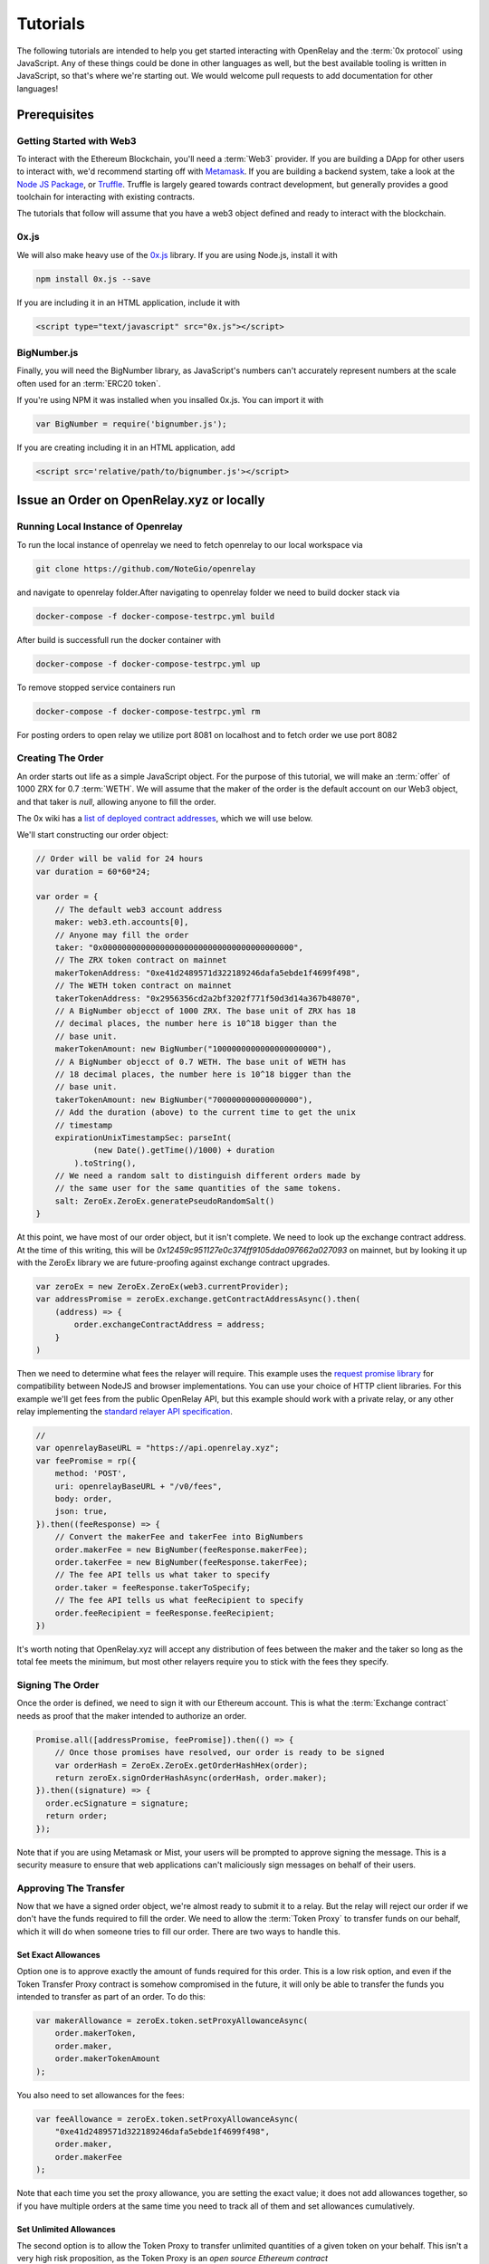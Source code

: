 Tutorials
=========

The following tutorials are intended to help you get started interacting with
OpenRelay and the :term:`0x protocol` using JavaScript. Any of these things
could be done in other languages as well, but the best available tooling is
written in JavaScript, so that's where we're starting out. We would welcome
pull requests to add documentation for other languages!

Prerequisites
-------------

Getting Started with Web3
.........................

To interact with the Ethereum Blockchain, you'll need a :term:`Web3` provider.
If you are building a DApp for other users to interact with, we'd recommend
starting off with `Metamask <https://metamask.io/>`_. If you are building a
backend system, take a look at the
`Node JS Package <https://www.npmjs.com/package/web3>`_, or
`Truffle <http://truffleframework.com/docs/>`_. Truffle is largely geared
towards contract development, but generally provides a good toolchain for
interacting with existing contracts.

The tutorials that follow will assume that you have a web3 object defined and
ready to interact with the blockchain.

0x.js
.....

We will also make heavy use of the `0x.js <https://0xproject.com/docs/0xjs>`_
library. If you are using Node.js, install it with

.. code-block:: bash

    npm install 0x.js --save

If you are including it in an HTML application, include it with

.. code-block:: html

    <script type="text/javascript" src="0x.js"></script>

BigNumber.js
............

Finally, you will need the BigNumber library, as JavaScript's numbers can't
accurately represent numbers at the scale often used for an :term:`ERC20 token`.

If you're using NPM it was installed when you insalled 0x.js. You can import it
with

.. code-block:: javascript

    var BigNumber = require('bignumber.js');


If you are
creating including it in an HTML application, add

.. code-block:: html

    <script src='relative/path/to/bignumber.js'></script>


Issue an Order on OpenRelay.xyz or locally
------------------------------------------


Running Local Instance of Openrelay
...................................
To run the local instance of openrelay we need to fetch openrelay to our local workspace via

.. code-block:: bash 

    git clone https://github.com/NoteGio/openrelay  
   
and navigate to openrelay folder.After navigating to openrelay folder we need to build docker stack via 

.. code-block:: bash 
    
    docker-compose -f docker-compose-testrpc.yml build
    
After build is successfull run the docker container with 

.. code-block:: bash 
    
    docker-compose -f docker-compose-testrpc.yml up

To remove stopped service containers run 

.. code-block:: bash 

    docker-compose -f docker-compose-testrpc.yml rm
For posting orders to open relay we utilize port 8081 on localhost and to fetch order we use port 8082

Creating The Order
..................

An order starts out life as a simple JavaScript object. For the purpose of
this tutorial, we will make an :term:`offer` of 1000 ZRX for 0.7 :term:`WETH`.
We will assume that the maker of the order is the default account on our Web3
object, and that taker is `null`, allowing anyone to fill the order.

The 0x wiki has a `list of deployed contract addresses <https://0xproject.com/wiki#Deployed-Addresses>`_,
which we will use below.

We'll start constructing our order object:

.. code-block:: javascript

    // Order will be valid for 24 hours
    var duration = 60*60*24;

    var order = {
        // The default web3 account address
        maker: web3.eth.accounts[0],
        // Anyone may fill the order
        taker: "0x0000000000000000000000000000000000000000",
        // The ZRX token contract on mainnet
        makerTokenAddress: "0xe41d2489571d322189246dafa5ebde1f4699f498",
        // The WETH token contract on mainnet
        takerTokenAddress: "0x2956356cd2a2bf3202f771f50d3d14a367b48070",
        // A BigNumber objecct of 1000 ZRX. The base unit of ZRX has 18
        // decimal places, the number here is 10^18 bigger than the
        // base unit.
        makerTokenAmount: new BigNumber("1000000000000000000000"),
        // A BigNumber objecct of 0.7 WETH. The base unit of WETH has
        // 18 decimal places, the number here is 10^18 bigger than the
        // base unit.
        takerTokenAmount: new BigNumber("700000000000000000"),
        // Add the duration (above) to the current time to get the unix
        // timestamp
        expirationUnixTimestampSec: parseInt(
                (new Date().getTime()/1000) + duration
            ).toString(),
        // We need a random salt to distinguish different orders made by
        // the same user for the same quantities of the same tokens.
        salt: ZeroEx.ZeroEx.generatePseudoRandomSalt()
    }

At this point, we have most of our order object, but it isn't complete. We need
to look up the exchange contract address. At the time of this writing, this
will be `0x12459c951127e0c374ff9105dda097662a027093` on mainnet, but by looking
it up with the ZeroEx library we are future-proofing against exchange contract
upgrades.

.. code-block:: javascript

    var zeroEx = new ZeroEx.ZeroEx(web3.currentProvider);
    var addressPromise = zeroEx.exchange.getContractAddressAsync().then(
        (address) => {
            order.exchangeContractAddress = address;
        }
    )

Then we need to determine what fees the relayer will require. This example uses
the `request promise library <https://github.com/request/request-promise>`_ for
compatibility between NodeJS and browser implementations. You can use your
choice of HTTP client libraries. For this example we'll get fees from the
public OpenRelay API, but this example should work with a private relay, or
any other relay implementing the
`standard relayer API specification <https://github.com/0xProject/standard-relayer-api>`_.

.. code-block:: javascript

    //
    var openrelayBaseURL = "https://api.openrelay.xyz";
    var feePromise = rp({
        method: 'POST',
        uri: openrelayBaseURL + "/v0/fees",
        body: order,
        json: true,
    }).then((feeResponse) => {
        // Convert the makerFee and takerFee into BigNumbers
        order.makerFee = new BigNumber(feeResponse.makerFee);
        order.takerFee = new BigNumber(feeResponse.takerFee);
        // The fee API tells us what taker to specify
        order.taker = feeResponse.takerToSpecify;
        // The fee API tells us what feeRecipient to specify
        order.feeRecipient = feeResponse.feeRecipient;
    })

It's worth noting that OpenRelay.xyz will accept any distribution of fees
between the maker and the taker so long as the total fee meets the minimum, but
most other relayers require you to stick with the fees they specify.

Signing The Order
.................

Once the order is defined, we need to sign it with our Ethereum account. This
is what the :term:`Exchange contract` needs as proof that the maker intended
to authorize an order.

.. code-block:: javascript

    Promise.all([addressPromise, feePromise]).then(() => {
        // Once those promises have resolved, our order is ready to be signed
        var orderHash = ZeroEx.ZeroEx.getOrderHashHex(order);
        return zeroEx.signOrderHashAsync(orderHash, order.maker);
    }).then((signature) => {
      order.ecSignature = signature;
      return order;
    });

Note that if you are using Metamask or Mist, your users will be prompted to
approve signing the message. This is a security measure to ensure that web
applications can't maliciously sign messages on behalf of their users.

Approving The Transfer
......................

Now that we have a signed order object, we're almost ready to submit it to a
relay. But the relay will reject our order if we don't have the funds required
to fill the order. We need to allow the :term:`Token Proxy` to transfer funds
on our behalf, which it will do when someone tries to fill our order. There are
two ways to handle this.

Set Exact Allowances
^^^^^^^^^^^^^^^^^^^^
Option one is to approve exactly the amount of funds required for this order.
This is a low risk option, and even if the Token Transfer Proxy contract is
somehow compromised in the future, it will only be able to transfer the funds
you intended to transfer as part of an order. To do this:

.. code-block:: javascript

    var makerAllowance = zeroEx.token.setProxyAllowanceAsync(
        order.makerToken,
        order.maker,
        order.makerTokenAmount
    );

You also need to set allowances for the fees:

.. code-block:: javascript

    var feeAllowance = zeroEx.token.setProxyAllowanceAsync(
        "0xe41d2489571d322189246dafa5ebde1f4699f498",
        order.maker,
        order.makerFee
    );

Note that each time you set the proxy allowance, you are setting the exact
value; it does not add allowances together, so if you have multiple orders at
the same time you need to track all of them and set allowances cumulatively.

Set Unlimited Allowances
^^^^^^^^^^^^^^^^^^^^^^^^

The second option is to allow the Token Proxy to transfer unlimited quantities
of a given token on your behalf. This isn't a very high risk proposition, as
the Token Proxy is an
`open source Ethereum contract <https://etherscan.io/address/0x12459c951127e0c374ff9105dda097662a027093#code>`,
and its code can't be changed without changing the address. However if you're
concerned that it may somehow be compromised in the future, it's somewhat safer
to authorize smaller quantities at a time.

The benefits of unlimited allowance are:

* You don't have to keep track of open orders to make sure your allowances add
  up to all open orders.
* You don't have to pay for gas every time you want to increment your
  allowances.
* In the future, you won't have to wait for allowance transactions to complete
  before you can fill an order.

To set unlimited allowances for your makerToken and the ZRX Token, run:

.. code-block:: javascript

    var makerAllowance = zeroEx.token.setUnlimitedProxyAllowanceAsync(
        order.makerToken,
        order.maker,
    );
    var feeAllowance = zeroEx.token.setUnlimitedProxyAllowanceAsync(
        "0xe41d2489571d322189246dafa5ebde1f4699f498",
        order.maker,
    );

Submit The Order to OpenRelay.xyz
.................................

Once your allowance transactions have been included in a block, you're ready to
submit your order to the OpenRelay API. Once again using the request-promise
library:

.. code-block:: javascript

    rp({
        method: 'POST',
        uri: openrelayBaseURL + "/v0/order",
        body: order,
        json: true,
    })

If you've done everything right up to this point, this should return a 202
'Accepted' status code. OpenRelay will then do some additional validations,
double checking that you have the funds necessary to :term:`fill` the order.
Your order should be posted to the order book after two ethereum blocks have
been mined.

Find Orders on OpenRelay
------------------------

Searching the Order Book
........................

Searching the OpenRelay :term:`order book` is fairly simple. Using the
request-promise library from the previous tutorial,

.. code-block:: javascript

    rp({
        method: 'GET',
        uri: openrelayBaseURL + "/v0/orders",
        json: true,
    }).then((orders) => {
        for(var order of orders) {
            // Manipulate order object
        }
    })

The above search will return any :term:`order` in the order book. If you want
to narrow the search, you can use the following search parameters:

* makerTokenAddress - Filter for orders where makerTokenAddress matches the
  specified value.
* takerTokenAddress - Filter for orders where takerTokenAddress matches the
  specified value.

You may specify zero, one, or both of the makerTokenAddress and
takerTokenAddress parameters. To find our order from the previous tutorial, we
could search for:

.. code-block:: javascript

    rp({
        method: 'GET',
        uri: openrelayBaseURL + "/v0/orders?makerTokenAddress=0xe41d2489571d322189246dafa5ebde1f4699f498&takerTokenAddress=0x2956356cd2a2bf3202f771f50d3d14a367b48070",
        json: true,
    }).then((orders) => {
        for(var order of orders) {
            // Manipulate order object
        }
    })

Which would return orders with the same token pair as the order we issued in
the last tutorial.

Fill Orders
-----------

Once you have found an order you wish to fill as a taker, you need to submit
it to the 0x :term:`Exchange Contract`.

For this example, we will assume you have found an order offering 5000 UET for
0.1 WETH, with a taker fee of 0.25 ZRX. You don't want to fill the whole order,
you're only interested in buying 500 UET. You will pay 0.01 WETH and a fee of
0.025 ZRX to purchase 500 UET by filling this order. We will also assume that
you want to fill this order with the default account on your :term:`Web3`
object.

First, you have to have 0.01 WETH and 0.025 ZRX. Acquiring those tokens is
outside the scope of this tutorial.

Assuming that you have retrieved the order as a JSON object, you'll need to
convert some string values into BigNumber objects before the Exchange Contract
will accept them:

.. code-block:: javascript

    order.takerTokenAmount = new BigNumber(order.takerTokenAmount);
    order.makerTokenAmount = new BigNumber(order.makerTokenAmount);
    order.takerFee = new BigNumber(order.takerFee);
    order.makerFee = new BigNumber(order.makerFee);


Next you have to authorize the :term:`Token Proxy` to transfer those tokens on
your behalf.


.. code-block:: javascript

    var takerAllowance = zeroEx.token.setUnlimitedProxyAllowanceAsync(
        order.takerToken,
        web3.eth.accounts[0],
    );
    var feeAllowance = zeroEx.token.setUnlimitedProxyAllowanceAsync(
        "0xe41d2489571d322189246dafa5ebde1f4699f498",
        web3.eth.accounts[0],
    );

Once those transactions have completed, run:

.. code-block:: javascript

    var zeroEx = new ZeroEx.ZeroEx(web3.currentProvider);
    zeroEx.exchange.fillOrderAsync(
        signedOrder,
        // UET has 18 decimal places, so we need to provide the base unit
        new BigNumber("500000000000000000000"),
        false,
        web3.eth.accounts[0]
    )

If both you and the order maker have the necessary funds, and the order has not
already been filled, the funds will have been tranfered upon completion of this
transaction.
